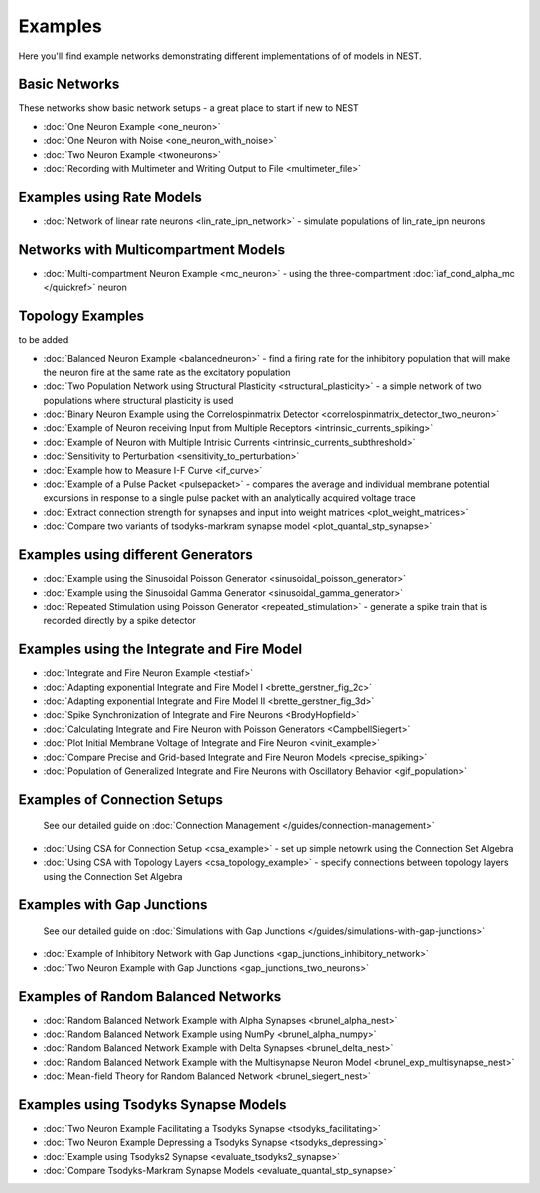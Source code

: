 Examples
========

Here you'll find example networks demonstrating different implementations of
of models in NEST.



Basic Networks
-------------------

These networks show basic network setups - a great place to start if new
to NEST

-  :doc:`One Neuron Example <one_neuron>`
-  :doc:`One Neuron with Noise <one_neuron_with_noise>`
-  :doc:`Two Neuron Example <twoneurons>`
-  :doc:`Recording with Multimeter and Writing Output to
   File <multimeter_file>`

Examples using Rate Models
----------------------------

-  :doc:`Network of linear rate neurons <lin_rate_ipn_network>` - simulate populations of lin_rate_ipn neurons

Networks with Multicompartment Models
------------------------------------

-  :doc:`Multi-compartment Neuron Example <mc_neuron>` - using the
   three-compartment :doc:`iaf_cond_alpha_mc </quickref>` neuron

Topology Examples
------------------
to be added


-  :doc:`Balanced Neuron Example <balancedneuron>` - find a firing rate
   for the inhibitory population that will make the neuron fire at the
   same rate as the excitatory population
-  :doc:`Two Population Network using Structural
   Plasticity <structural_plasticity>` - a simple network of two
   populations where structural plasticity is used
-  :doc:`Binary Neuron Example using the Correlospinmatrix
   Detector <correlospinmatrix_detector_two_neuron>`
-  :doc:`Example of Neuron receiving Input from Multiple
   Receptors <intrinsic_currents_spiking>`
-  :doc:`Example of Neuron with Multiple Intrisic
   Currents <intrinsic_currents_subthreshold>`

-  :doc:`Sensitivity to Perturbation <sensitivity_to_perturbation>`
-  :doc:`Example how to Measure I-F Curve <if_curve>`
-  :doc:`Example of a Pulse Packet <pulsepacket>` - compares the
   average and individual membrane potential excursions in response to a
   single pulse packet with an analytically acquired voltage trace
-  :doc:`Extract connection strength for synapses and input into weight matrices <plot_weight_matrices>`
-  :doc:`Compare two variants of tsodyks-markram synapse model <plot_quantal_stp_synapse>`

Examples using different Generators
----------------------------------------

-  :doc:`Example using the Sinusoidal Poisson Generator <sinusoidal_poisson_generator>`
-  :doc:`Example using the Sinusoidal Gamma Generator <sinusoidal_gamma_generator>`
-  :doc:`Repeated Stimulation using Poisson Generator <repeated_stimulation>` -
   generate a spike train that is recorded directly by a spike detector

Examples using the Integrate and Fire Model
------------------------------------------------

-  :doc:`Integrate and Fire Neuron Example <testiaf>`
-  :doc:`Adapting exponential Integrate and Fire Model
   I <brette_gerstner_fig_2c>`
-  :doc:`Adapting exponential Integrate and Fire Model
   II <brette_gerstner_fig_3d>`
-  :doc:`Spike Synchronization of Integrate and Fire
   Neurons <BrodyHopfield>`
-  :doc:`Calculating Integrate and Fire Neuron with Poisson
   Generators <CampbellSiegert>`
-  :doc:`Plot Initial Membrane Voltage of Integrate and Fire
   Neuron <vinit_example>`
-  :doc:`Compare Precise and Grid-based Integrate and Fire Neuron
   Models <precise_spiking>`
-  :doc:`Population of Generalized Integrate and Fire Neurons with Oscillatory Behavior <gif_population>`

Examples of Connection Setups
------------------------------

    See our detailed guide on :doc:`Connection Management </guides/connection-management>`

-  :doc:`Using CSA for Connection Setup <csa_example>` - set up simple
   netowrk using the Connection Set Algebra
-  :doc:`Using CSA with Topology Layers <csa_topology_example>` - specify
   connections between topology layers using the Connection Set Algebra

Examples with Gap Junctions
----------------------------

    See our detailed guide on :doc:`Simulations with Gap Junctions </guides/simulations-with-gap-junctions>`

-  :doc:`Example of Inhibitory Network with Gap
   Junctions <gap_junctions_inhibitory_network>`
-  :doc:`Two Neuron Example with Gap Junctions <gap_junctions_two_neurons>`

Examples of Random Balanced Networks
-------------------------------------

-  :doc:`Random Balanced Network Example with Alpha
   Synapses <brunel_alpha_nest>`
-  :doc:`Random Balanced Network Example using NumPy <brunel_alpha_numpy>`
-  :doc:`Random Balanced Network Example with Delta
   Synapses <brunel_delta_nest>`
-  :doc:`Random Balanced Network Example with the Multisynapse Neuron
   Model <brunel_exp_multisynapse_nest>`
-  :doc:`Mean-field Theory for Random Balanced Network <brunel_siegert_nest>`

Examples  using Tsodyks Synapse Models
----------------------------------------

-  :doc:`Two Neuron Example Facilitating a Tsodyks
   Synapse <tsodyks_facilitating>`
-  :doc:`Two Neuron Example Depressing a Tsodyks
   Synapse <tsodyks_depressing>`
-  :doc:`Example using Tsodyks2 Synapse <evaluate_tsodyks2_synapse>`
-  :doc:`Compare Tsodyks-Markram Synapse Models <evaluate_quantal_stp_synapse>`

